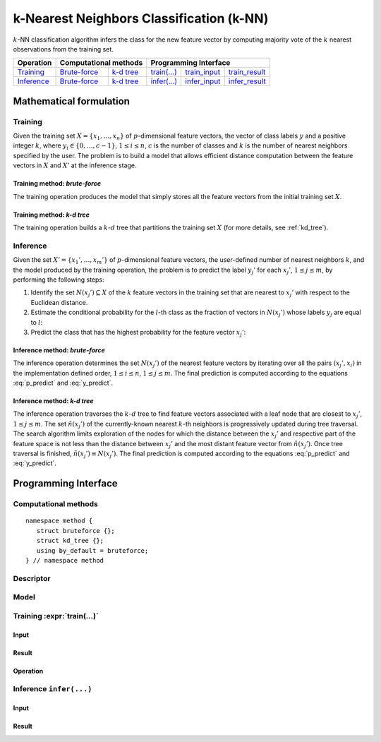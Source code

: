 .. highlight:: cpp
.. default-domain:: cpp

=========================================
k-Nearest Neighbors Classification (k-NN)
=========================================

:math:`k`-NN classification algorithm infers the class for the new feature
vector by computing majority vote of the :math:`k` nearest observations from the
training set.

.. |t_math| replace:: `Training <t_math_>`_
.. |t_api| replace:: `API <t_api_>`_
.. |t_brute_f| replace:: `Brute-force <t_math_brute_force_>`_
.. |t_kd_tree| replace:: `k-d tree <t_math_kd_tree_>`_
.. |t_input| replace:: `train_input <t_api_input_>`_
.. |t_result| replace:: `train_result <t_api_result_>`_
.. |t_op| replace:: `train(...) <t_api_>`_

.. |i_math| replace:: `Inference <i_math_>`_
.. |i_api| replace:: `API <i_api_>`_
.. |i_brute_f| replace:: `Brute-force <i_math_brute_force_>`_
.. |i_kd_tree| replace:: `k-d tree <i_math_kd_tree_>`_
.. |i_input| replace:: `infer_input <i_api_input_>`_
.. |i_result| replace:: `infer_result <i_api_result_>`_
.. |i_op| replace:: `infer(...) <i_api_>`_


=============== ============= ============= ======== =========== ============
 **Operation**  **Computational methods**     **Programming Interface**
--------------- --------------------------- ---------------------------------
   |t_math|      |t_brute_f|   |t_kd_tree|   |t_op|   |t_input|   |t_result|
   |i_math|      |i_brute_f|   |i_kd_tree|   |i_op|   |i_input|   |i_result|
=============== ============= ============= ======== =========== ============

------------------------
Mathematical formulation
------------------------

.. _t_math:

Training
--------
Given the training set :math:`X = \{ x_1, \ldots, x_n \}` of
:math:`p`-dimensional feature vectors, the vector of class labels :math:`y` and
a positive integer :math:`k`, where :math:`y_i \in \{ 0, \ldots, c-1 \}`,
:math:`1 \leq i \leq n`, :math:`c` is the number of classes and :math:`k` is the
number of nearest neighbors specified by the user. The problem is to build a
model that allows efficient distance computation between the feature vectors in
:math:`X` and :math:`X'` at the inference stage.


.. _t_math_brute_force:

Training method: *brute-force*
~~~~~~~~~~~~~~~~~~~~~~~~~~~~~~
The training operation produces the model that simply stores all the
feature vectors from the initial training set :math:`X`.


.. _t_math_kd_tree:

Training method: *k-d tree*
~~~~~~~~~~~~~~~~~~~~~~~~~~~
The training operation builds a :math:`k`-:math:`d` tree that partitions the
training set :math:`X` (for more details, see :ref:`kd_tree`).


.. _i_math:

Inference
---------
Given the set :math:`X' = \{ x_1', \ldots, x_m' \}` of :math:`p`-dimensional
feature vectors, the user-defined number of nearest neighbors :math:`k`, and the
model produced by the training operation, the problem is to predict the label
:math:`y_j'` for each :math:`x_j'`, :math:`1 \leq j \leq m`, by performing the
following steps:

#. Identify the set :math:`N(x_j') \subseteq X` of the :math:`k` feature vectors
   in the training set that are nearest to :math:`x_j'` with respect to the
   Euclidean distance.

#. Estimate the conditional probability for the :math:`l`-th class as the
   fraction of vectors in :math:`N(x_j')` whose labels :math:`y_j` are equal to
   :math:`l`:

   .. math::
      :label: p_predict

      P(y_j' = l \; | \; x_j') = \frac{1}{| N(x_j') |}
      \Big| \big\{ x_r \in N(x_j') : y_r = l \big\} \Big|,
      \quad 1 \leq j \leq m, \; 0 \leq l < c.

#. Predict the class that has the highest probability for the feature vector
   :math:`x_j'`:

   .. math::
      :label: y_predict

      y_j' = \mathrm{arg}\max_{0 \leq l < c} P(y_j' = l \; | \; x_j'),
      \quad 1 \leq j \leq m.


.. _i_math_brute_force:

Inference method: *brute-force*
~~~~~~~~~~~~~~~~~~~~~~~~~~~~~~~
The inference operation determines the set :math:`N(x_j')` of the nearest
feature vectors by iterating over all the pairs :math:`(x_j', x_i)` in the
implementation defined order, :math:`1 \leq i \leq n`, :math:`1 \leq j \leq m`.
The final prediction is computed according to the equations :eq:`p_predict` and
:eq:`y_predict`.


.. _i_math_kd_tree:

Inference method: *k-d tree*
~~~~~~~~~~~~~~~~~~~~~~~~~~~~

The inference operation traverses the :math:`k`-:math:`d` tree to find feature
vectors associated with a leaf node that are closest to :math:`x_j'`, :math:`1
\leq j \leq m`. The set :math:`\tilde{n}(x_j')` of the currently-known nearest
:math:`k`-th neighbors is progressively updated during tree traversal. The
search algorithm limits exploration of the nodes for which the distance between
the :math:`x_j'` and respective part of the feature space is not less than the
distance between :math:`x_j'` and the most distant feature vector from
:math:`\tilde{n}(x_j')`. Once tree traversal is finished, :math:`\tilde{n}(x_j')
\equiv N(x_j')`. The final prediction is computed according to the equations
:eq:`p_predict` and :eq:`y_predict`.


---------------------
Programming Interface
---------------------

Computational methods
---------------------
.. namespace:: onedal::knn_classification::method

::

   namespace method {
      struct bruteforce {};
      struct kd_tree {};
      using by_default = bruteforce;
   } // namespace method


.. type:: bruteforce

   Tag-type that denotes `brute-force <t_math_brute_force_>`_ computational
   method.


.. type:: kd_tree

   Tag-type that denotes `k-d tree <t_math_kd_tree>`_ computational method.


.. type:: by_default = bruteforce

   Alias tag-type for `brute-force <t_math_brute_force_>`_ computational method.


Descriptor
----------
.. onedal_class:: knn_classification::descriptor

Model
-----
.. onedal_class:: knn_classification::model


.. _t_api:

Training :expr:`train(...)`
--------------------------------
.. _t_api_input:

Input
~~~~~
.. onedal_class:: knn_classification::train_input


.. _t_api_result:

Result
~~~~~~
.. onedal_class:: knn_classification::train_result


Operation
~~~~~~~~~
.. onedal_func:: knn_classification::train


.. _i_api:

Inference ``infer(...)``
------------------------
.. _i_api_input:

Input
~~~~~
.. onedal_class:: knn_classification::infer_input


.. _i_api_result:

Result
~~~~~~
.. onedal_class:: knn_classification::infer_result
